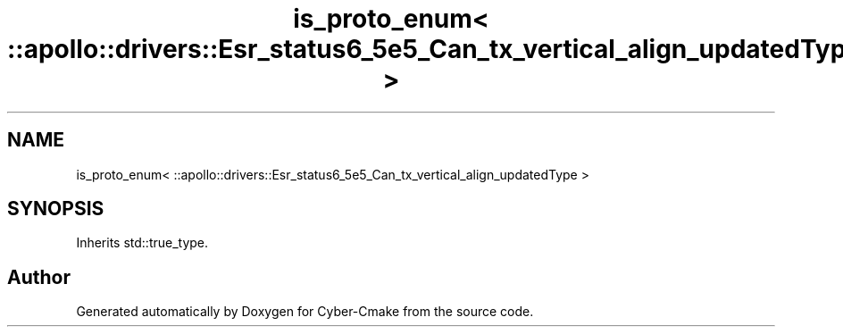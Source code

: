 .TH "is_proto_enum< ::apollo::drivers::Esr_status6_5e5_Can_tx_vertical_align_updatedType >" 3 "Sun Sep 3 2023" "Version 8.0" "Cyber-Cmake" \" -*- nroff -*-
.ad l
.nh
.SH NAME
is_proto_enum< ::apollo::drivers::Esr_status6_5e5_Can_tx_vertical_align_updatedType >
.SH SYNOPSIS
.br
.PP
.PP
Inherits std::true_type\&.

.SH "Author"
.PP 
Generated automatically by Doxygen for Cyber-Cmake from the source code\&.
